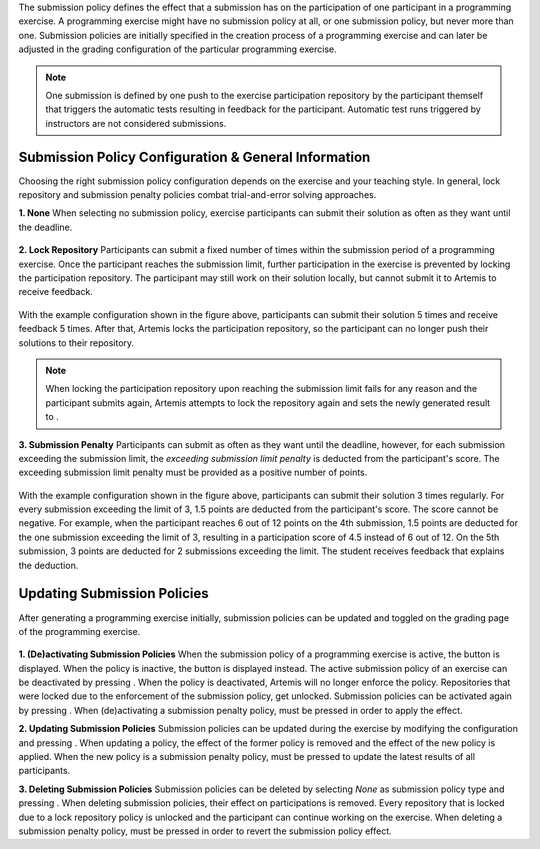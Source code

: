 .. _configure_submission_policies:

The submission policy defines the effect that a submission has on the participation of one participant in a programming exercise.
A programming exercise might have no submission policy at all, or one submission policy, but never more than one. Submission policies are initially specified
in the creation process of a programming exercise and can later be adjusted in the grading configuration of the particular programming exercise.

.. note::
    One submission is defined by one push to the exercise participation repository by the participant themself that triggers the
    automatic tests resulting in feedback for the participant. Automatic test runs triggered by instructors are not considered submissions.

Submission Policy Configuration & General Information
^^^^^^^^^^^^^^^^^^^^^^^^^^^^^^^^^^^^^^^^^^^^^^^^^^^^^

Choosing the right submission policy configuration depends on the exercise and your teaching style.
In general, lock repository and submission penalty policies combat trial-and-error solving approaches.

**1. None**
When selecting no submission policy, exercise participants can submit their solution as often as they want until the deadline.

.. figure:: programming/submission-policy-none-form.png
          :align: center

**2. Lock Repository**
Participants can submit a fixed number of times within the submission period of a programming exercise. Once the participant reaches the submission limit,
further participation in the exercise is prevented by locking the participation repository. The participant may still work on their solution locally, but
cannot submit it to Artemis to receive feedback.

.. figure:: programming/submission-policy-lock-repository-form.png
          :align: center

With the example configuration shown in the figure above, participants can submit their solution 5 times and receive feedback 5 times.
After that, Artemis locks the participation repository, so the participant can no longer push their solutions to their repository.

.. note::
    When locking the participation repository upon reaching the submission limit fails for any reason and the participant submits again,
    Artemis attempts to lock the repository again and sets the newly generated result to |not-graded|.

**3. Submission Penalty**
Participants can submit as often as they want until the deadline, however, for each submission exceeding the submission limit,
the *exceeding submission limit penalty* is deducted from the participant's score. The exceeding submission limit penalty must be
provided as a positive number of points.

.. figure:: programming/submission-policy-submission-penalty-form.png
          :align: center

With the example configuration shown in the figure above, participants can submit their solution 3 times regularly. For every
submission exceeding the limit of 3, 1.5 points are deducted from the participant's score. The score cannot be negative.
For example, when the participant reaches 6 out of 12 points on the 4th submission, 1.5 points are deducted for the one submission exceeding
the limit of 3, resulting in a participation score of 4.5 instead of 6 out of 12. On the 5th submission, 3 points are deducted
for 2 submissions exceeding the limit. The student receives feedback that explains the deduction.

.. figure:: programming/submission-penalty-feedback-element.png
          :align: center

.. figure:: programming/submission-penalty-feedback-element-2.png
          :align: center

Updating Submission Policies
^^^^^^^^^^^^^^^^^^^^^^^^^^^^

After generating a programming exercise initially, submission policies can be updated and toggled on the grading page
of the programming exercise.

.. figure:: programming/submission-policy-grading-page.png
          :align: center

**1. (De)activating Submission Policies**
When the submission policy of a programming exercise is active, the |deactivate| button is displayed.
When the policy is inactive, the |activate| button is displayed instead. The active submission policy of an exercise can
be deactivated by pressing |deactivate|. When the policy is deactivated, Artemis will no longer enforce the policy. Repositories that were
locked due to the enforcement of the submission policy, get unlocked. Submission policies can be activated again by pressing |activate|.
When (de)activating a submission penalty policy, |re-evaluate| must be pressed in order to apply the effect.

**2. Updating Submission Policies**
Submission policies can be updated during the exercise by modifying the configuration and pressing |update|. When updating a policy,
the effect of the former policy is removed and the effect of the new policy is applied. When the new policy is a submission penalty policy,
|re-evaluate| must be pressed to update the latest results of all participants.

**3. Deleting Submission Policies**
Submission policies can be deleted by selecting *None* as submission policy type and pressing |update|. When deleting submission policies,
their effect on participations is removed. Every repository that is locked due to a lock repository policy is unlocked and the
participant can continue working on the exercise. When deleting a submission penalty policy, |re-evaluate| must be pressed in order
to revert the submission policy effect.

.. |not-graded| image:: programming/not-graded-label.png
.. |re-evaluate| image:: programming/configure-grading-reevaluate-all.png
.. |update| image:: programming/submission-policy-update-button.png
.. |deactivate| image:: programming/submission-policy-deactivate-button.png
.. |activate| image:: programming/submission-policy-activate-button.png

